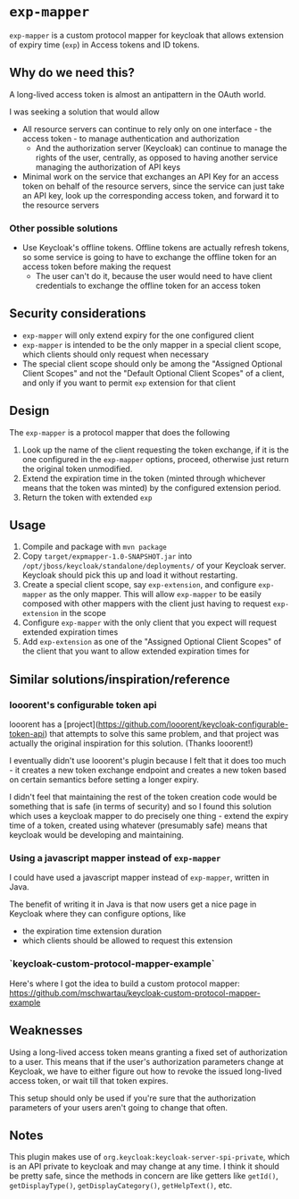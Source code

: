* ~exp-mapper~

~exp-mapper~ is a custom protocol mapper for keycloak that allows extension of expiry time (~exp~) in Access tokens and ID tokens.

** Why do we need this?

A long-lived access token is almost an antipattern in the OAuth world.

I was seeking a solution that would allow

+ All resource servers can continue to rely only on one interface - the access
  token - to manage authentication and authorization
  + And the authorization server (Keycloak) can continue to manage the rights
    of the user, centrally, as opposed to having another service managing the
    authorization of API keys
+ Minimal work on the service that exchanges an API Key for an access token on
  behalf of the resource servers, since the service can just take an API key,
  look up the corresponding access token, and forward it to the resource
  servers

*** Other possible solutions

+ Use Keycloak's offline tokens. Offline tokens are actually refresh tokens, so
  some service is going to have to exchange the offline token for an access
  token before making the request
  + The user can't do it, because the user would need to have client
    credentials to exchange the offline token for an access token

** Security considerations

+ ~exp-mapper~ will only extend expiry for the one configured client
+ ~exp-mapper~ is intended to be the only mapper in a special client scope,
  which clients should only request when necessary
+ The special client scope should only be among the "Assigned Optional Client
  Scopes" and not the "Default Optional Client Scopes" of a client, and only if
  you want to permit ~exp~ extension for that client

** Design

The ~exp-mapper~ is a protocol mapper that does the following

1. Look up the name of the client requesting the token exchange, if it is the
   one configured in the ~exp-mapper~ options, proceed, otherwise just return
   the original token unmodified.
2. Extend the expiration time in the token (minted through whichever means that
   the token was minted) by the configured extension period.
3. Return the token with extended ~exp~

** Usage

1. Compile and package with ~mvn package~
2. Copy ~target/expmapper-1.0-SNAPSHOT.jar~ into
   ~/opt/jboss/keycloak/standalone/deployments/~ of your Keycloak
   server. Keycloak should pick this up and load it without restarting.
3. Create a special client scope, say ~exp-extension~, and configure
   ~exp-mapper~ as the only mapper. This will allow ~exp-mapper~ to be easily
   composed with other mappers with the client just having to request
   ~exp-extension~ in the scope
4. Configure ~exp-mapper~ with the only client that you expect will request
   extended expiration times
5. Add ~exp-extension~ as one of the "Assigned Optional Client Scopes" of the
   client that you want to allow extended expiration times for

** Similar solutions/inspiration/reference

*** looorent's configurable token api

looorent has a
[project](https://github.com/looorent/keycloak-configurable-token-api) that
attempts to solve this same problem, and that project was actually the original
inspiration for this solution. (Thanks looorent!)

I eventually didn't use looorent's plugin because I felt that it does too
much - it creates a new token exchange endpoint and creates a new token based
on certain semantics before setting a longer expiry.

I didn't feel that maintaining the rest of the token creation code would be
something that is safe (in terms of security) and so I found this solution
which uses a keycloak mapper to do precisely one thing - extend the expiry time
of a token, created using whatever (presumably safe) means that keycloak would
be developing and maintaining.

*** Using a javascript mapper instead of ~exp-mapper~

I could have used a javascript mapper instead of ~exp-mapper~, written in Java.

The benefit of writing it in Java is that now users get a nice page in Keycloak
where they can configure options, like

+ the expiration time extension duration
+ which clients should be allowed to request this extension

*** `keycloak-custom-protocol-mapper-example`

Here's where I got the idea to build a custom protocol mapper:
https://github.com/mschwartau/keycloak-custom-protocol-mapper-example

** Weaknesses

Using a long-lived access token means granting a fixed set of authorization to
a user. This means that if the user's authorization parameters change at
Keycloak, we have to either figure out how to revoke the issued long-lived
access token, or wait till that token expires.

This setup should only be used if you're sure that the authorization parameters
of your users aren't going to change that often.

** Notes

This plugin makes use of ~org.keycloak:keycloak-server-spi-private~, which is
an API private to keycloak and may change at any time. I think it should be
pretty safe, since the methods in concern are like getters like ~getId()~,
~getDisplayType()~, ~getDisplayCategory()~, ~getHelpText()~, etc.
